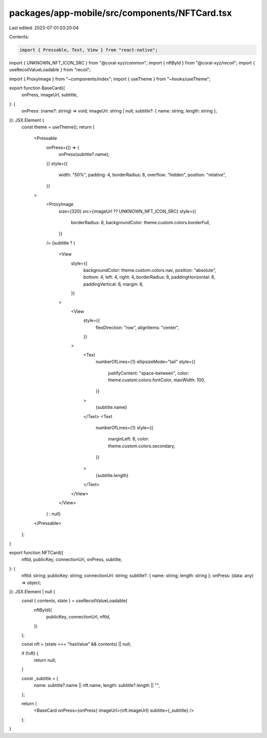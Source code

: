 packages/app-mobile/src/components/NFTCard.tsx
==============================================

Last edited: 2023-07-01 03:20:04

Contents:

.. code-block:: tsx

    import { Pressable, Text, View } from "react-native";

import { UNKNOWN_NFT_ICON_SRC } from "@coral-xyz/common";
import { nftById } from "@coral-xyz/recoil";
import { useRecoilValueLoadable } from "recoil";

import { ProxyImage } from "~components/index";
import { useTheme } from "~hooks/useTheme";

export function BaseCard({
  onPress,
  imageUrl,
  subtitle,
}: {
  onPress: (name?: string) => void;
  imageUrl: string | null;
  subtitle?: { name: string; length: string };
}): JSX.Element {
  const theme = useTheme();
  return (
    <Pressable
      onPress={() => {
        onPress(subtitle?.name);
      }}
      style={{
        width: "50%",
        padding: 4,
        borderRadius: 8,
        overflow: "hidden",
        position: "relative",
      }}
    >
      <ProxyImage
        size={320}
        src={imageUrl ?? UNKNOWN_NFT_ICON_SRC}
        style={{
          borderRadius: 8,
          backgroundColor: theme.custom.colors.borderFull,
        }}
      />
      {subtitle ? (
        <View
          style={{
            backgroundColor: theme.custom.colors.nav,
            position: "absolute",
            bottom: 4,
            left: 4,
            right: 4,
            borderRadius: 8,
            paddingHorizontal: 8,
            paddingVertical: 6,
            margin: 8,
          }}
        >
          <View
            style={{
              flexDirection: "row",
              alignItems: "center",
            }}
          >
            <Text
              numberOfLines={1}
              ellipsizeMode="tail"
              style={{
                justifyContent: "space-between",
                color: theme.custom.colors.fontColor,
                maxWidth: 100,
              }}
            >
              {subtitle.name}
            </Text>
            <Text
              numberOfLines={1}
              style={{
                marginLeft: 8,
                color: theme.custom.colors.secondary,
              }}
            >
              {subtitle.length}
            </Text>
          </View>
        </View>
      ) : null}
    </Pressable>
  );
}

export function NFTCard({
  nftId,
  publicKey,
  connectionUrl,
  onPress,
  subtitle,
}: {
  nftId: string;
  publicKey: string;
  connectionUrl: string;
  subtitle?: { name: string; length: string };
  onPress: (data: any) => object;
}): JSX.Element | null {
  const { contents, state } = useRecoilValueLoadable(
    nftById({
      publicKey,
      connectionUrl,
      nftId,
    })
  );

  const nft = (state === "hasValue" && contents) || null;

  if (!nft) {
    return null;
  }

  const _subtitle = {
    name: subtitle?.name || nft.name,
    length: subtitle?.length || "",
  };

  return (
    <BaseCard onPress={onPress} imageUrl={nft.imageUrl} subtitle={_subtitle} />
  );
}



